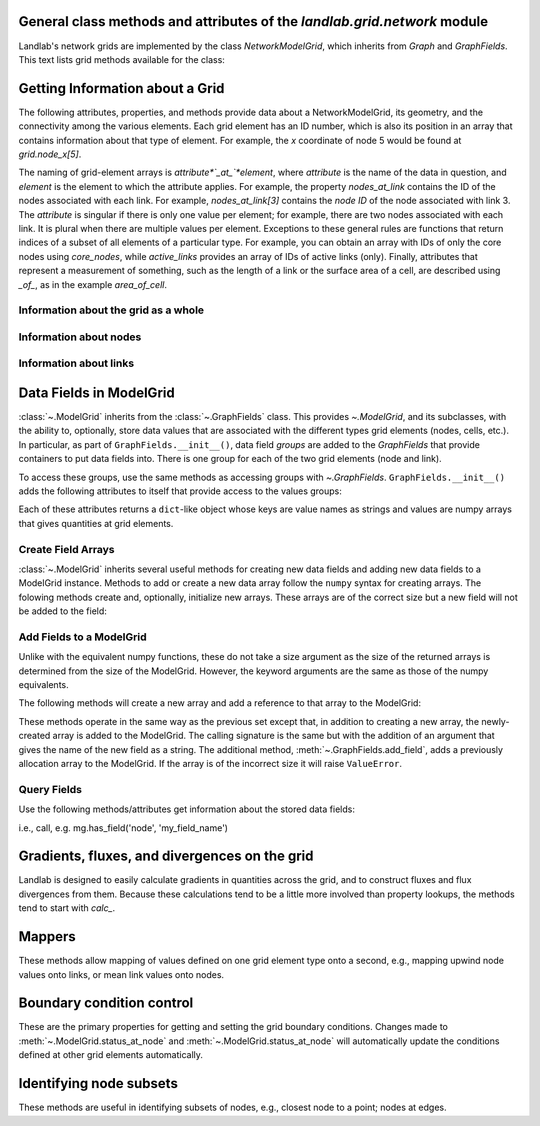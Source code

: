 ..
   NOTE: The files `landlab.grid.[base|raster|voronoi|radial|hex].rst` are all
   *AUTOGENERATED* from the files `text_for_XXXX.py.txt`! All changes to the
   rst files will be PERMANENTLY LOST whenever the documentation is updated.
   Make changes directly to the txt files instead.

..  _Network:

General class methods and attributes of the `landlab.grid.network` module
------------------------------------------------------------------------

Landlab's network grids are implemented by the class `NetworkModelGrid`,
which inherits from `Graph` and `GraphFields`. This text lists grid methods
available for the class:

Getting Information about a Grid
--------------------------------
The following attributes, properties, and methods provide data about a
NetworkModelGrid, its geometry, and the connectivity among the various elements.
Each grid element has an ID number, which is also its position in an array that
contains information about that type of element. For example, the *x*
coordinate of node 5 would be found at `grid.node_x[5]`.

The naming of grid-element arrays is *attribute*`_at_`*element*, where
*attribute* is the name of the data in question, and *element* is the element
to which the attribute applies. For example, the property `nodes_at_link`
contains the ID of the nodes associated with each link. For example,
`nodes_at_link[3]` contains the *node ID* of the node associated with link 3.
The *attribute* is singular if there is only one value per element; for
example, there are two nodes associated with each link. It is plural when
there are multiple values per element. Exceptions to these general rules are
functions that return indices of a subset of all elements of a particular type.
For example, you can obtain an array with IDs of only the core nodes using
`core_nodes`, while `active_links` provides an array of IDs of active links
(only). Finally, attributes that represent a measurement of something, such as
the length of a link or the surface area of a cell, are described using `_of_`,
as in the example `area_of_cell`.

Information about the grid as a whole
+++++++++++++++++++++++++++++++++++++

.. autosummary::
    :toctree: generated/

    ~landlab.grid.network.NetworkModelGrid.axis_name
    ~landlab.grid.network.NetworkModelGrid.axis_units
    ~landlab.grid.network.NetworkModelGrid.size

Information about nodes
+++++++++++++++++++++++

.. autosummary::
    :toctree: generated/

    ~landlab.grid.network.NetworkModelGrid.active_links
    ~landlab.grid.network.NetworkModelGrid.adjacent_nodes_at_node
    ~landlab.grid.network.NetworkModelGrid.node_at_link_head
    ~landlab.grid.network.NetworkModelGrid.node_at_link_tail
    ~landlab.grid.network.NetworkModelGrid.nodes
    ~landlab.grid.network.NetworkModelGrid.nodes_at_link
    ~landlab.grid.network.NetworkModelGrid.number_of_nodes
    ~landlab.grid.network.NetworkModelGrid.perimeter_nodes
    ~landlab.grid.network.NetworkModelGrid.status_at_node
    ~landlab.grid.network.NetworkModelGrid.x_of_node
    ~landlab.grid.network.NetworkModelGrid.xy_of_node
    ~landlab.grid.network.NetworkModelGrid.y_of_node

Information about links
+++++++++++++++++++++++

.. autosummary::
    :toctree: generated/

    ~landlab.grid.network.NetworkModelGrid.angle_of_link
    ~landlab.grid.network.NetworkModelGrid.length_of_link
    ~landlab.grid.network.NetworkModelGrid.link_dirs_at_node
    ~landlab.grid.network.NetworkModelGrid.links_at_node
    ~landlab.grid.network.NetworkModelGrid.midpoint_of_link
    ~landlab.grid.network.NetworkModelGrid.number_of_links
    ~landlab.grid.network.NetworkModelGrid.status_at_link
    ~landlab.grid.network.NetworkModelGrid.x_of_link
    ~landlab.grid.network.NetworkModelGrid.y_of_link

Data Fields in ModelGrid
------------------------
:class:`~.ModelGrid` inherits from the :class:`~.GraphFields` class. This
provides `~.ModelGrid`, and its subclasses, with the ability to, optionally,
store data values that are associated with the different types grid elements
(nodes, cells, etc.). In particular, as part of ``GraphFields.__init__()``,
data field *groups* are added to the `GraphFields` that provide containers to
put data fields into. There is one group for each of the two grid elements
(node and link).

To access these groups, use the same methods as accessing groups with
`~.GraphFields`. ``GraphFields.__init__()`` adds the following attributes to
itself that provide access to the values groups:

.. autosummary::
    :toctree: generated/
    :nosignatures:

    ~landlab.grid.network.NetworkModelGrid.at_node
    ~landlab.grid.network.NetworkModelGrid.at_link

Each of these attributes returns a ``dict``-like object whose keys are value
names as strings and values are numpy arrays that gives quantities at
grid elements.


Create Field Arrays
+++++++++++++++++++
:class:`~.ModelGrid` inherits several useful methods for creating new data
fields and adding new data fields to a ModelGrid instance. Methods to add or
create a new data array follow the ``numpy`` syntax for creating arrays. The
folowing methods create and, optionally, initialize new arrays. These arrays
are of the correct size but a new field will not be added to the field:

.. autosummary::
    :toctree: generated/
    :nosignatures:

    ~landlab.field.grouped.ModelDataFields.empty
    ~landlab.field.grouped.ModelDataFields.ones
    ~landlab.field.grouped.ModelDataFields.zeros

Add Fields to a ModelGrid
+++++++++++++++++++++++++
Unlike with the equivalent numpy functions, these do not take a size argument
as the size of the returned arrays is determined from the size of the
ModelGrid. However, the keyword arguments are the same as those of the numpy
equivalents.

The following methods will create a new array and add a reference to that
array to the ModelGrid:

.. autosummary::
    :toctree: generated/
    :nosignatures:

    ~landlab.grid.raster.RasterModelGrid.add_empty
    ~landlab.grid.raster.RasterModelGrid.add_field
    ~landlab.grid.raster.RasterModelGrid.add_ones
    ~landlab.grid.raster.RasterModelGrid.add_zeros
    ~landlab.grid.raster.RasterModelGrid.delete_field
    ~landlab.grid.raster.RasterModelGrid.set_units

These methods operate in the same way as the previous set except that, in
addition to creating a new array, the newly-created array is added to the
ModelGrid. The calling signature is the same but with the addition of an
argument that gives the name of the new field as a string. The additional
method, :meth:`~.GraphFields.add_field`, adds a previously allocation
array to the ModelGrid. If the array is of the incorrect size it will raise
``ValueError``.

Query Fields
++++++++++++
Use the following methods/attributes get information about the stored data
fields:

.. autosummary::
    :toctree: generated/
    :nosignatures:

    ~landlab.field.grouped.ModelDataFields.size
    ~landlab.field.grouped.ModelDataFields.keys
    ~landlab.field.grouped.ModelDataFields.has_group
    ~landlab.field.grouped.ModelDataFields.has_field
    ~landlab.grid.network.NetworkModelGrid.field_units
    ~landlab.grid.network.NetworkModelGrid.field_values
    ~landlab.field.grouped.ModelDataFields.groups

i.e., call, e.g. mg.has_field('node', 'my_field_name')

Gradients, fluxes, and divergences on the grid
----------------------------------------------

Landlab is designed to easily calculate gradients in quantities across the
grid, and to construct fluxes and flux divergences from them. Because these
calculations tend to be a little more involved than property lookups, the
methods tend to start with `calc_`.

.. autosummary::
    :toctree: generated/

    ~landlab.grid.network.NetworkModelGrid.calc_grad_at_link

Mappers
-------

These methods allow mapping of values defined on one grid element type onto a
second, e.g., mapping upwind node values onto links, or mean link values onto
nodes.

.. autosummary::
    :toctree: generated/

    ~landlab.grid.network.NetworkModelGrid.map_downwind_node_link_max_to_node
    ~landlab.grid.network.NetworkModelGrid.map_downwind_node_link_mean_to_node
    ~landlab.grid.network.NetworkModelGrid.map_link_head_node_to_link
    ~landlab.grid.network.NetworkModelGrid.map_link_tail_node_to_link
    ~landlab.grid.network.NetworkModelGrid.map_max_of_link_nodes_to_link
    ~landlab.grid.network.NetworkModelGrid.map_max_of_node_links_to_node
    ~landlab.grid.network.NetworkModelGrid.map_mean_of_link_nodes_to_link
    ~landlab.grid.network.NetworkModelGrid.map_min_of_link_nodes_to_link
    ~landlab.grid.network.NetworkModelGrid.map_min_of_node_links_to_node
    ~landlab.grid.network.NetworkModelGrid.map_upwind_node_link_max_to_node
    ~landlab.grid.network.NetworkModelGrid.map_upwind_node_link_mean_to_node
    ~landlab.grid.network.NetworkModelGrid.map_value_at_downwind_node_link_max_to_node
    ~landlab.grid.network.NetworkModelGrid.map_value_at_max_node_to_link
    ~landlab.grid.network.NetworkModelGrid.map_value_at_min_node_to_link
    ~landlab.grid.network.NetworkModelGrid.map_value_at_upwind_node_link_max_to_node

Boundary condition control
--------------------------

These are the primary properties for getting and setting the grid boundary
conditions. Changes made to :meth:`~.ModelGrid.status_at_node` and
:meth:`~.ModelGrid.status_at_node` will automatically update the conditions
defined at other grid elements automatically.

.. autosummary::
    :toctree: generated/

    ~landlab.grid.network.NetworkModelGrid.active_links
    ~landlab.grid.network.NetworkModelGrid.perimeter_nodes
    ~landlab.grid.network.NetworkModelGrid.status_at_link
    ~landlab.grid.network.NetworkModelGrid.status_at_node

Identifying node subsets
------------------------

These methods are useful in identifying subsets of nodes, e.g., closest node
to a point; nodes at edges.

.. autosummary::
    :toctree: generated/

    ~landlab.grid.network.NetworkModelGrid.active_links
    ~landlab.grid.network.NetworkModelGrid.perimeter_nodes

